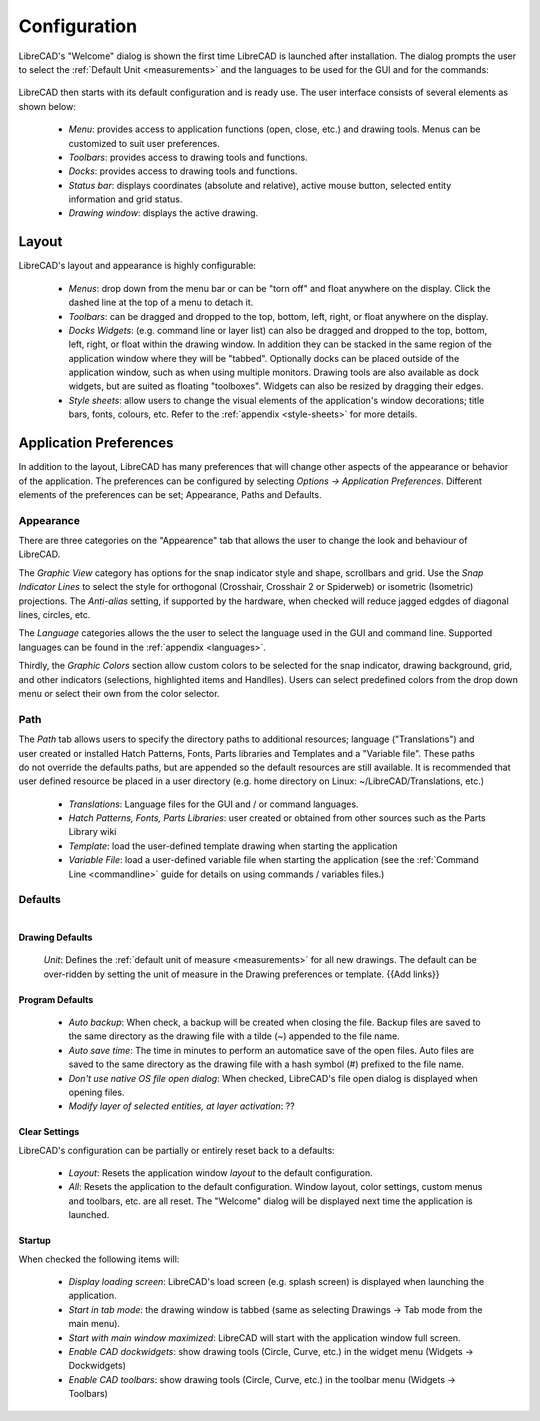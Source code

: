 .. _configure: 


Configuration
=============

LibreCAD's "Welcome" dialog is shown the first time LibreCAD is launched after installation.  The dialog prompts the user to select the :ref:`Default Unit <measurements>` and the languages to be used for the GUI and for the commands: 

.. figure:: /images/LC_welcome.png
    :width: 705px
    :height: 410px
    :align: center
    :scale: 75
    :alt: LibreCAD Welcome


LibreCAD then starts with its default configuration and is ready use.  The user interface consists of several elements as shown below:

    - *Menu*: provides access to application functions (open, close, etc.) and drawing tools.  Menus can be customized to suit user preferences.
    - *Toolbars*: provides access to drawing tools and functions.  
    - *Docks*:  provides access to drawing tools and functions. 
    - *Status bar*: displays coordinates (absolute and relative), active mouse button, selected entity information and grid status.
    - *Drawing window*: displays the active drawing.


.. figure:: /images/LC_default_annotated.png
    :width: 1280px
    :height: 960px
    :align: center
    :scale: 50
    :alt: LibreCAD Application Window


.. _app-layout:

Layout
------

LibreCAD's layout and appearance is highly configurable:

    - *Menus*: drop down from the menu bar or can be "torn off" and float anywhere on the display. Click the dashed line at the top of a menu to detach it.
    - *Toolbars*: can be dragged and dropped to the top, bottom, left, right, or float anywhere on the display.
    - *Docks Widgets*: (e.g. command line or layer list) can also be dragged and dropped to the top, bottom, left, right, or float within the drawing window.  In addition they can be stacked in the same region of the application window where they will be "tabbed".  Optionally docks can be placed outside of the application window, such as when using multiple monitors.  Drawing tools are also available as dock widgets, but are suited as floating "toolboxes".  Widgets can also be resized by dragging their edges.
    - *Style sheets*: allow users to change the visual elements of the application's window decorations; title bars, fonts, colours, etc.  Refer to the :ref:`appendix <style-sheets>` for more details.

.. figure:: /images/LC_everything2.png
    :width: 1280px
    :height: 960px
    :align: center
    :scale: 50
    :alt: LibreCAD Application Window - custom layout


.. _app-pref:

Application Preferences
-----------------------

In addition to the layout, LibreCAD has many preferences that will change other aspects of the appearance or behavior of the application. The preferences can be configured by selecting *Options -> Application Preferences*.  Different elements of the preferences can be set; Appearance, Paths and Defaults.


Appearance
~~~~~~~~~~

.. Text for describing images follow image directive.

.. figure:: /images/appPref1.png
    :width: 785px
    :height: 623px
    :align: right
    :scale: 50
    :alt: LibreCAD Application Preferences - Appearance

There are three categories on the "Appearence" tab that allows the user to change the look and behaviour of LibreCAD.

The *Graphic View* category has options for the snap indicator style and shape, scrollbars and grid.  Use the *Snap Indicator Lines* to select the style for orthogonal (Crosshair, Crosshair 2 or Spiderweb) or isometric (Isometric) projections.  The *Anti-alias* setting, if supported by the hardware, when checked will reduce jagged edgdes of diagonal lines, circles, etc.

The *Language* categories allows the the user to select the language used in the GUI and command line.  Supported languages can be found in the :ref:`appendix <languages>`.

Thirdly, the *Graphic Colors* section allow custom colors to be selected for the snap indicator, drawing background,  grid, and other indicators (selections, highlighted items and Handlles).  Users can select predefined colors from the drop down menu or select their own from the color selector.


Path
~~~~

.. figure:: /images/appPref2.png
    :width: 785px
    :height: 623px
    :align: right
    :scale: 50
    :alt: LibreCAD Application Window - Paths

The *Path* tab allows users to specify the directory paths to additional resources; language ("Translations") and user created or installed Hatch Patterns, Fonts, Parts libraries and Templates and a "Variable file".  These paths do not override the defaults paths, but are appended so the default resources are still available.  It is recommended that user defined resource be placed in a user directory (e.g. home directory on Linux: ~/LibreCAD/Translations, etc.)

    - *Translations*: Language files for the GUI and / or command languages.
    - *Hatch Patterns, Fonts, Parts Libraries*: user created or obtained from other sources such as the Parts Library wiki
    - *Template*: load the user-defined template drawing when starting the application
    - *Variable File*: load a user-defined variable file when starting the application (see the :ref:`Command Line <commandline>` guide for details on using commands / variables files.)


Defaults
~~~~~~~~

.. figure:: /images/appPref3.png
    :width: 785px
    :height: 623px
    :align: right
    :scale: 50
    :alt: LibreCAD Application Window - Defaults

Drawing Defaults
````````````````

    *Unit*: Defines the :ref:`default unit of measure <measurements>` for all new drawings.  The default can be over-ridden by setting the unit of measure in the Drawing preferences or template.  {{Add links}}


Program Defaults
````````````````

    - *Auto backup*: When check, a backup will be created when closing the file.  Backup files are saved to the same directory as the drawing file with a tilde (~) appended to the file name.
    - *Auto save time*: The time in minutes to perform an automatice save of the open files.  Auto files are saved to the same directory as the drawing file with a hash symbol (#) prefixed to the file name.
    - *Don't use native OS file open dialog*: When checked, LibreCAD's file open dialog is displayed when opening files.
    - *Modify layer of selected entities, at layer activation*: ??

Clear Settings
``````````````
LibreCAD's configuration can be partially or entirely reset back to a defaults:

    - *Layout*: Resets the application window *layout* to the default configuration.
    - *All*: Resets the application to the default configuration.  Window layout, color settings, custom menus and toolbars, etc. are all reset.  The "Welcome" dialog will be displayed next time the application is launched.

Startup
```````
When checked the following items will:

    - *Display loading screen*: LibreCAD's load screen (e.g. splash screen) is displayed when launching the application.
    - *Start in tab mode*: the drawing window is tabbed (same as selecting Drawings -> Tab mode from the main menu).
    - *Start with main window maximized*: LibreCAD will start with the application window full screen. 
    - *Enable CAD dockwidgets*: show drawing tools (Circle, Curve, etc.) in the widget menu (Widgets -> Dockwidgets)  
    - *Enable CAD toolbars*: show drawing tools (Circle, Curve, etc.) in the toolbar menu (Widgets -> Toolbars)

